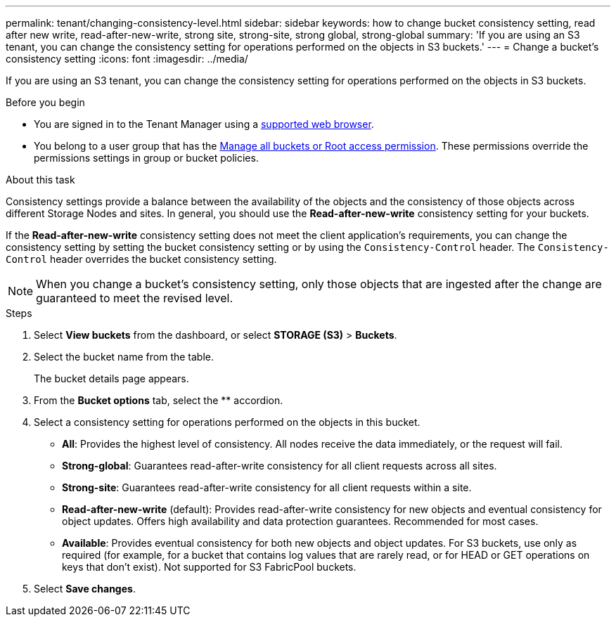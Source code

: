 ---
permalink: tenant/changing-consistency-level.html
sidebar: sidebar
keywords: how to change bucket consistency setting, read after new write, read-after-new-write, strong site, strong-site, strong global, strong-global
summary: 'If you are using an S3 tenant, you can change the consistency setting for operations performed on the objects in S3 buckets.'
---
= Change a bucket's consistency setting
:icons: font
:imagesdir: ../media/

[.lead]
If you are using an S3 tenant, you can change the consistency setting for operations performed on the objects in S3 buckets.

.Before you begin
* You are signed in to the Tenant Manager using a link:../admin/web-browser-requirements.html[supported web browser].
* You belong to a user group that has the link:tenant-management-permissions.html[Manage all buckets or Root access permission]. These permissions override the permissions settings in group or bucket policies.

.About this task

Consistency settings provide a balance between the availability of the objects and the consistency of those objects across different Storage Nodes and sites. In general, you should use the *Read-after-new-write* consistency setting for your buckets.

If the *Read-after-new-write* consistency setting does not meet the client application's requirements, you can change the consistency setting by setting the bucket consistency setting or by using the `Consistency-Control` header. The `Consistency-Control` header overrides the bucket consistency setting.

NOTE: When you change a bucket's consistency setting, only those objects that are ingested after the change are guaranteed to meet the revised level.

.Steps
. Select *View buckets* from the dashboard, or select *STORAGE (S3)* > *Buckets*.
. Select the bucket name from the table.
+
The bucket details page appears.

. From the *Bucket options* tab, select the ** accordion.

. Select a consistency setting for operations performed on the objects in this bucket.
+
* *All*: Provides the highest level of consistency. All nodes receive the data immediately, or the request will fail.

* *Strong-global*: Guarantees read-after-write consistency for all client requests across all sites.

* *Strong-site*: Guarantees read-after-write consistency for all client requests within a site.

* *Read-after-new-write* (default): Provides read-after-write consistency for new objects and eventual consistency for object updates. Offers high availability and data protection guarantees. Recommended for most cases.

* *Available*: Provides eventual consistency for both new objects and object updates. For S3 buckets, use only as required (for example, for a bucket that contains log values that are rarely read, or for HEAD or GET operations on keys that don't exist). Not supported for S3 FabricPool buckets.

. Select *Save changes*.
